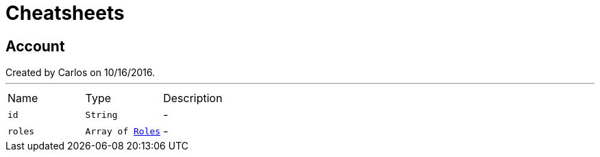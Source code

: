 = Cheatsheets

[[Account]]
== Account

++++
 Created by Carlos on 10/16/2016.
++++
'''

[cols=">25%,^25%,50%"]
[frame="topbot"]
|===
^|Name | Type ^| Description
|[[id]]`id`|`String`|-
|[[roles]]`roles`|`Array of link:enums.html#Roles[Roles]`|-
|===

